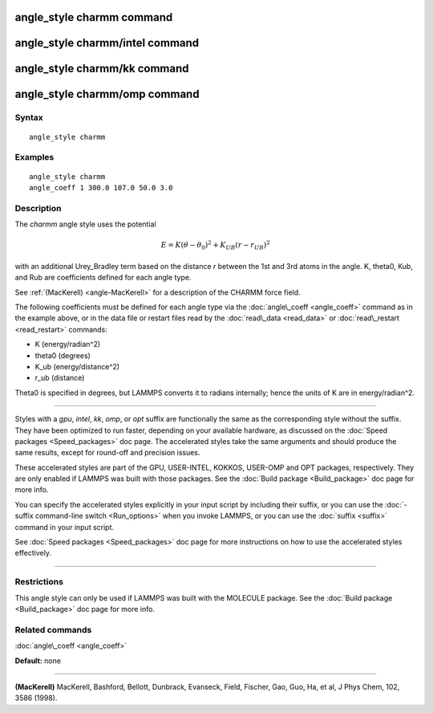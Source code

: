 .. index:: angle\_style charmm

angle\_style charmm command
===========================

angle\_style charmm/intel command
=================================

angle\_style charmm/kk command
==============================

angle\_style charmm/omp command
===============================

Syntax
""""""


.. parsed-literal::

   angle_style charmm

Examples
""""""""


.. parsed-literal::

   angle_style charmm
   angle_coeff 1 300.0 107.0 50.0 3.0

Description
"""""""""""

The *charmm* angle style uses the potential

.. math source doc: src/Eqs/angle_charmm.tex
.. math::

   E = K (\theta - \theta_0)^2 + K_{UB} (r - r_{UB})^2 


with an additional Urey\_Bradley term based on the distance *r* between
the 1st and 3rd atoms in the angle.  K, theta0, Kub, and Rub are
coefficients defined for each angle type.

See :ref:`(MacKerell) <angle-MacKerell>` for a description of the CHARMM force
field.

The following coefficients must be defined for each angle type via the
:doc:`angle\_coeff <angle_coeff>` command as in the example above, or in
the data file or restart files read by the :doc:`read\_data <read_data>`
or :doc:`read\_restart <read_restart>` commands:

* K (energy/radian\^2)
* theta0 (degrees)
* K\_ub (energy/distance\^2)
* r\_ub (distance)

Theta0 is specified in degrees, but LAMMPS converts it to radians
internally; hence the units of K are in energy/radian\^2.


----------


Styles with a *gpu*\ , *intel*\ , *kk*\ , *omp*\ , or *opt* suffix are
functionally the same as the corresponding style without the suffix.
They have been optimized to run faster, depending on your available
hardware, as discussed on the :doc:`Speed packages <Speed_packages>` doc
page.  The accelerated styles take the same arguments and should
produce the same results, except for round-off and precision issues.

These accelerated styles are part of the GPU, USER-INTEL, KOKKOS,
USER-OMP and OPT packages, respectively.  They are only enabled if
LAMMPS was built with those packages.  See the :doc:`Build package <Build_package>` doc page for more info.

You can specify the accelerated styles explicitly in your input script
by including their suffix, or you can use the :doc:`-suffix command-line switch <Run_options>` when you invoke LAMMPS, or you can use the
:doc:`suffix <suffix>` command in your input script.

See :doc:`Speed packages <Speed_packages>` doc page for more
instructions on how to use the accelerated styles effectively.


----------


Restrictions
""""""""""""


This angle style can only be used if LAMMPS was built with the
MOLECULE package.  See the :doc:`Build package <Build_package>` doc page
for more info.

Related commands
""""""""""""""""

:doc:`angle\_coeff <angle_coeff>`

**Default:** none


----------


.. _angle-MacKerell:



**(MacKerell)** MacKerell, Bashford, Bellott, Dunbrack, Evanseck, Field,
Fischer, Gao, Guo, Ha, et al, J Phys Chem, 102, 3586 (1998).


.. _lws: http://lammps.sandia.gov
.. _ld: Manual.html
.. _lc: Commands_all.html
